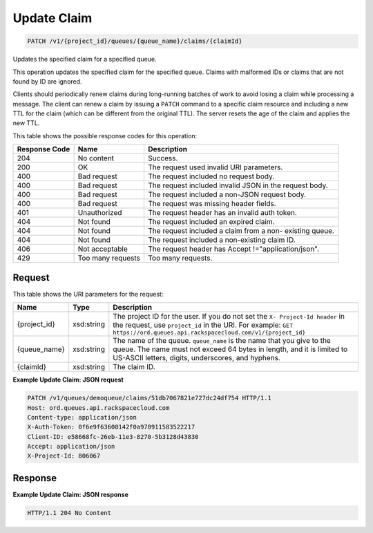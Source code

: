 
.. THIS OUTPUT IS GENERATED FROM THE WADL. DO NOT EDIT.

Update Claim
~~~~~~~~~~~~~~~~~~~~~~~~~

.. code::

    PATCH /v1/{project_id}/queues/{queue_name}/claims/{claimId}

Updates the specified claim for a 				specified queue.

This operation updates the specified claim for the 				specified queue. Claims with malformed IDs or claims 				that are not found by ID are ignored.

Clients should periodically renew claims during 				long-running batches of work to avoid losing a claim 				while processing a message. The client can renew a 				claim by issuing a ``PATCH`` command to 				a specific claim resource and including a new TTL for 				the claim (which can be different from the original 				TTL). The server resets the age of the claim and 				applies the new TTL.



This table shows the possible response codes for this operation:


+--------------------------+-------------------------+-------------------------+
|Response Code             |Name                     |Description              |
+==========================+=========================+=========================+
|204                       |No content               |Success.                 |
+--------------------------+-------------------------+-------------------------+
|200                       |OK                       |The request used invalid |
|                          |                         |URI parameters.          |
+--------------------------+-------------------------+-------------------------+
|400                       |Bad request              |The request included no  |
|                          |                         |request body.            |
+--------------------------+-------------------------+-------------------------+
|400                       |Bad request              |The request included     |
|                          |                         |invalid JSON in the      |
|                          |                         |request body.            |
+--------------------------+-------------------------+-------------------------+
|400                       |Bad request              |The request included a   |
|                          |                         |non-JSON request body.   |
+--------------------------+-------------------------+-------------------------+
|400                       |Bad request              |The request was missing  |
|                          |                         |header fields.           |
+--------------------------+-------------------------+-------------------------+
|401                       |Unauthorized             |The request header has   |
|                          |                         |an invalid auth token.   |
+--------------------------+-------------------------+-------------------------+
|404                       |Not found                |The request included an  |
|                          |                         |expired claim.           |
+--------------------------+-------------------------+-------------------------+
|404                       |Not found                |The request included a   |
|                          |                         |claim from a non-        |
|                          |                         |existing queue.          |
+--------------------------+-------------------------+-------------------------+
|404                       |Not found                |The request included a   |
|                          |                         |non-existing claim ID.   |
+--------------------------+-------------------------+-------------------------+
|406                       |Not acceptable           |The request header has   |
|                          |                         |Accept                   |
|                          |                         |!="application/json".    |
+--------------------------+-------------------------+-------------------------+
|429                       |Too many requests        |Too many requests.       |
+--------------------------+-------------------------+-------------------------+


Request
^^^^^^^^^^^^^^^^^

This table shows the URI parameters for the request:

+-------------+-----------+------------------------------------------------------------+
|Name         |Type       |Description                                                 |
+=============+===========+============================================================+
|{project_id} |xsd:string |The project ID for the user. If you do not set the ``X-     |
|             |           |Project-Id header`` in the request, use ``project_id`` in   |
|             |           |the URI. For example: ``GET                                 |
|             |           |https://ord.queues.api.rackspacecloud.com/v1/{project_id}`` |
+-------------+-----------+------------------------------------------------------------+
|{queue_name} |xsd:string |The name of the queue. ``queue_name`` is the name that you  |
|             |           |give to the queue. The name must not exceed 64 bytes in     |
|             |           |length, and it is limited to US-ASCII letters, digits,      |
|             |           |underscores, and hyphens.                                   |
+-------------+-----------+------------------------------------------------------------+
|{claimId}    |xsd:string |The claim ID.                                               |
+-------------+-----------+------------------------------------------------------------+








**Example Update Claim: JSON request**


.. code::

    PATCH /v1/queues/demoqueue/claims/51db7067821e727dc24df754 HTTP/1.1 
    Host: ord.queues.api.rackspacecloud.com
    Content-type: application/json
    X-Auth-Token: 0f6e9f63600142f0a970911583522217
    Client-ID: e58668fc-26eb-11e3-8270-5b3128d43830
    Accept: application/json
    X-Project-Id: 806067


Response
^^^^^^^^^^^^^^^^^^





**Example Update Claim: JSON response**


.. code::

    HTTP/1.1 204 No Content

